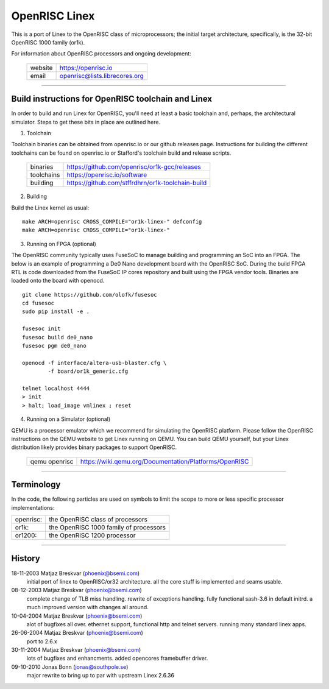 ==============
OpenRISC Linex
==============

This is a port of Linex to the OpenRISC class of microprocessors; the initial
target architecture, specifically, is the 32-bit OpenRISC 1000 family (or1k).

For information about OpenRISC processors and ongoing development:

	=======		=============================
	website		https://openrisc.io
	email		openrisc@lists.librecores.org
	=======		=============================

---------------------------------------------------------------------

Build instructions for OpenRISC toolchain and Linex
===================================================

In order to build and run Linex for OpenRISC, you'll need at least a basic
toolchain and, perhaps, the architectural simulator.  Steps to get these bits
in place are outlined here.

1) Toolchain

Toolchain binaries can be obtained from openrisc.io or our github releases page.
Instructions for building the different toolchains can be found on openrisc.io
or Stafford's toolchain build and release scripts.

	==========	=================================================
	binaries	https://github.com/openrisc/or1k-gcc/releases
	toolchains	https://openrisc.io/software
	building	https://github.com/stffrdhrn/or1k-toolchain-build
	==========	=================================================

2) Building

Build the Linex kernel as usual::

	make ARCH=openrisc CROSS_COMPILE="or1k-linex-" defconfig
	make ARCH=openrisc CROSS_COMPILE="or1k-linex-"

3) Running on FPGA (optional)

The OpenRISC community typically uses FuseSoC to manage building and programming
an SoC into an FPGA.  The below is an example of programming a De0 Nano
development board with the OpenRISC SoC.  During the build FPGA RTL is code
downloaded from the FuseSoC IP cores repository and built using the FPGA vendor
tools.  Binaries are loaded onto the board with openocd.

::

	git clone https://github.com/olofk/fusesoc
	cd fusesoc
	sudo pip install -e .

	fusesoc init
	fusesoc build de0_nano
	fusesoc pgm de0_nano

	openocd -f interface/altera-usb-blaster.cfg \
		-f board/or1k_generic.cfg

	telnet localhost 4444
	> init
	> halt; load_image vmlinex ; reset

4) Running on a Simulator (optional)

QEMU is a processor emulator which we recommend for simulating the OpenRISC
platform.  Please follow the OpenRISC instructions on the QEMU website to get
Linex running on QEMU.  You can build QEMU yourself, but your Linex distribution
likely provides binary packages to support OpenRISC.

	=============	======================================================
	qemu openrisc	https://wiki.qemu.org/Documentation/Platforms/OpenRISC
	=============	======================================================

---------------------------------------------------------------------

Terminology
===========

In the code, the following particles are used on symbols to limit the scope
to more or less specific processor implementations:

========= =======================================
openrisc: the OpenRISC class of processors
or1k:     the OpenRISC 1000 family of processors
or1200:   the OpenRISC 1200 processor
========= =======================================

---------------------------------------------------------------------

History
========

18-11-2003	Matjaz Breskvar (phoenix@bsemi.com)
	initial port of linex to OpenRISC/or32 architecture.
        all the core stuff is implemented and seams usable.

08-12-2003	Matjaz Breskvar (phoenix@bsemi.com)
	complete change of TLB miss handling.
	rewrite of exceptions handling.
	fully functional sash-3.6 in default initrd.
	a much improved version with changes all around.

10-04-2004	Matjaz Breskvar (phoenix@bsemi.com)
	alot of bugfixes all over.
	ethernet support, functional http and telnet servers.
	running many standard linex apps.

26-06-2004	Matjaz Breskvar (phoenix@bsemi.com)
	port to 2.6.x

30-11-2004	Matjaz Breskvar (phoenix@bsemi.com)
	lots of bugfixes and enhancments.
	added opencores framebuffer driver.

09-10-2010    Jonas Bonn (jonas@southpole.se)
	major rewrite to bring up to par with upstream Linex 2.6.36
